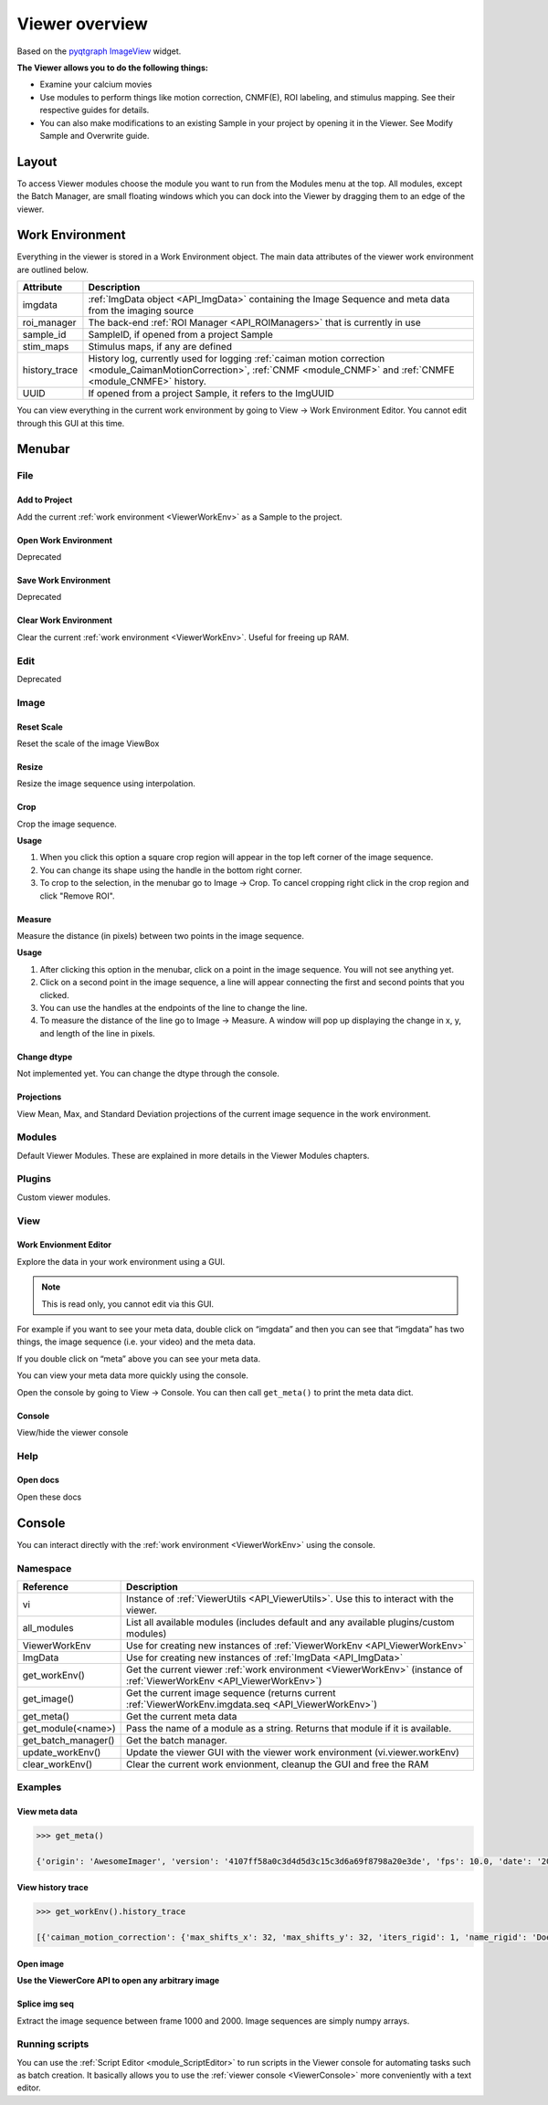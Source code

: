 .. _ViewerOverview:

Viewer overview
***************

Based on the `pyqtgraph ImageView <http://www.pyqtgraph.org/documentation/widgets/imageview.html>`_ widget.

**The Viewer allows you to do the following things:**

* Examine your calcium movies
* Use modules to perform things like motion correction, CNMF(E), ROI labeling, and stimulus mapping. See their respective guides for details.
* You can also make modifications to an existing Sample in your project by opening it in the Viewer. See Modify Sample and Overwrite guide.

Layout
======

.. thumbnail:: ./overview/1.png

To access Viewer modules choose the module you want to run from the Modules menu at the top. All modules, except the Batch Manager, are small floating windows which you can dock into the Viewer by dragging them to an edge of the viewer.

.. _ViewerWorkEnv:

Work Environment
================

Everything in the viewer is stored in a Work Environment object. The main data attributes of the viewer work environment are outlined below.

.. seealso:: :ref:`ViewerWorkEnv API <API_ViewerWorkEnv>`

==================  =============================================================
Attribute           Description
==================  =============================================================
imgdata             :ref:`ImgData object <API_ImgData>` containing the Image Sequence and meta data from the imaging source
roi_manager         The back-end :ref:`ROI Manager <API_ROIManagers>` that is currently in use
sample_id           SampleID, if opened from a project Sample
stim_maps           Stimulus maps, if any are defined
history_trace       History log, currently used for logging :ref:`caiman motion correction <module_CaimanMotionCorrection>`, :ref:`CNMF <module_CNMF>` and :ref:`CNMFE <module_CNMFE>` history.
UUID                If opened from a project Sample, it refers to the ImgUUID
==================  =============================================================

You can view everything in the current work environment by going to View -> Work Environment Editor. You cannot edit through this GUI at this time.

Menubar
=======

File
----

Add to Project
^^^^^^^^^^^^^^

Add the current :ref:`work environment <ViewerWorkEnv>` as a Sample to the project.

Open Work Environment
^^^^^^^^^^^^^^^^^^^^^

Deprecated

Save Work Environment
^^^^^^^^^^^^^^^^^^^^^

Deprecated

Clear Work Environment
^^^^^^^^^^^^^^^^^^^^^^

Clear the current :ref:`work environment <ViewerWorkEnv>`. Useful for freeing up RAM.

Edit
----

Deprecated

Image
-----

Reset Scale
^^^^^^^^^^^

Reset the scale of the image ViewBox

Resize
^^^^^^

Resize the image sequence using interpolation.

Crop
^^^^

Crop the image sequence. 

**Usage**

#. When you click this option a square crop region will appear in the top left corner of the image sequence.

#. You can change its shape using the handle in the bottom right corner.

#. To crop to the selection, in the menubar go to Image -> Crop. To cancel cropping right click in the crop region and click "Remove ROI".

Measure
^^^^^^^

Measure the distance (in pixels) between two points in the image sequence.

**Usage**

#. After clicking this option in the menubar, click on a point in the image sequence. You will not see anything yet.

#. Click on a second point in the image sequence, a line will appear connecting the first and second points that you clicked.

#. You can use the handles at the endpoints of the line to change the line.

#. To measure the distance of the line go to Image -> Measure. A window will pop up displaying the change in x, y, and length of the line in pixels.

Change dtype
^^^^^^^^^^^^

Not implemented yet. You can change the dtype through the console.

Projections
^^^^^^^^^^^

View Mean, Max, and Standard Deviation projections of the current image sequence in the work environment.

Modules
-------

Default Viewer Modules. These are explained in more details in the Viewer Modules chapters.

Plugins
-------

Custom viewer modules.

View
----

Work Envionment Editor
^^^^^^^^^^^^^^^^^^^^^^

Explore the data in your work environment using a GUI.

.. thumbnail:: ./overview/8.png

.. note:: This is read only, you cannot edit via this GUI.

For example if you want to see your meta data, double click on “imgdata” and then you can see that “imgdata” has two things, the image sequence (i.e. your video) and the meta data.
    
.. image:: ./overview/9.png

If you double click on “meta” above you can see your meta data.

.. image:: ./overview/10.png

You can view your meta data more quickly using the console.

Open the console by going to View -> Console.
You can then call ``get_meta()`` to print the meta data dict.

.. thumbnail:: ./overview/11.png

Console
^^^^^^^

View/hide the viewer console

Help
----

Open docs
^^^^^^^^^

Open these docs

.. _ViewerConsole:

Console
=======

You can interact directly with the :ref:`work environment <ViewerWorkEnv>` using the console.

.. seealso:: :ref:`Viewer Core API <API_ViewerCore>`, :ref:`Overview on consoles <ConsoleOverview>`

Namespace
---------

=====================   ====================================================================
Reference               Description
=====================   ====================================================================
vi                      Instance of :ref:`ViewerUtils <API_ViewerUtils>`. Use this to interact with the viewer.
all_modules             List all available modules (includes default and any available plugins/custom modules)
ViewerWorkEnv           Use for creating new instances of :ref:`ViewerWorkEnv <API_ViewerWorkEnv>`
ImgData                 Use for creating new instances of :ref:`ImgData <API_ImgData>`
get_workEnv()           Get the current viewer :ref:`work environment <ViewerWorkEnv>` (instance of :ref:`ViewerWorkEnv <API_ViewerWorkEnv>`)
get_image()             Get the current image sequence (returns current :ref:`ViewerWorkEnv.imgdata.seq <API_ViewerWorkEnv>`)
get_meta()              Get the current meta data
get_module(<name>)      Pass the name of a module as a string. Returns that module if it is available.
get_batch_manager()     Get the batch manager.
update_workEnv()        Update the viewer GUI with the viewer work environment (vi.viewer.workEnv)
clear_workEnv()         Clear the current work envionment, cleanup the GUI and free the RAM
=====================   ====================================================================

Examples
--------

View meta data
^^^^^^^^^^^^^^

.. code-block:: python

    >>> get_meta()
    
    {'origin': 'AwesomeImager', 'version': '4107ff58a0c3d4d5d3c15c3d6a69f8798a20e3de', 'fps': 10.0, 'date': '20190426_152034', 'vmin': 323, 'vmax': 1529, 'orig_meta': {'source': 'AwesomeImager', 'version': '4107ff58a0c3d4d5d3c15c3d6a69f8798a20e3de', 'level_min': 323, 'stims': {}, 'time': '152034', 'date': '20190426', 'framerate': 10.0, 'level_max': 1529}}

View history trace
^^^^^^^^^^^^^^^^^^

.. code-block:: python

    >>> get_workEnv().history_trace
    
    [{'caiman_motion_correction': {'max_shifts_x': 32, 'max_shifts_y': 32, 'iters_rigid': 1, 'name_rigid': 'Does not matter', 'max_dev': 20, 'strides': 196, 'overlaps': 98, 'upsample': 4, 'name_elas': 'a1_t2', 'output_bit_depth': 'Do not convert', 'bord_px': 5}}, {'cnmfe': {'Input': 'Current Work Environment', 'frate': 10.0, 'gSig': 10, 'bord_px': 5, 'min_corr': 0.9600000000000001, 'min_pnr': 10, 'min_SNR': 1, 'r_values_min': 0.7, 'decay_time': 2, 'rf': 80, 'stride': 40, 'gnb': 8, 'nb_patch': 8, 'k': 8, 'name_corr_pnr': 'a8_t1', 'name_cnmfe': 'a1_t2', 'do_corr_pnr': False, 'do_cnmfe': True}}, {'cnmfe': {'Input': 'Current Work Environment', 'frate': 10.0, 'gSig': 10, 'bord_px': 5, 'min_corr': 0.9600000000000001, 'min_pnr': 14, 'min_SNR': 1, 'r_values_min': 0.7, 'decay_time': 4, 'rf': 80, 'stride': 40, 'gnb': 8, 'nb_patch': 8, 'k': 8, 'name_corr_pnr': '', 'name_cnmfe': 'a1_t2', 'do_corr_pnr': False, 'do_cnmfe': True}}]

Open image
^^^^^^^^^^

.. code-block:: python
    :linenos:
    
    # Get the tiff module
    tio = get_module('tiff_io')
    
    # Set the tiff and meta file paths
    tiff_path = '/path_to_tiff_file.tiff'
    meta_path = '/path_to_meta_file.json'
    
    tio.load_tiff(tiff_path, meta_path, method='asarray')
    
.. seealso:: :ref:`Tiff IO API <API_TiffModule>`, Information on the :ref:`meta data format <ConvertMetaData>`

**Use the ViewerCore API to open any arbitrary image**

.. code-block:: python
    :linenos:

    import tifffile
    import json
    
    # Open an image file in whatever way you require
    seq = tifffile.imread('/path_to_tiff_file')
    
    meta = ...
    
    # Create ImgData instance
    # Image sequence must be numpy array of shape [x, y, t]
    imgdata = ImgData(seq.T, meta)
    
    # Create a work environment instance
    work_env = ViewerWorkEnv(imgdata)
    
    # Set this new work environment instance as the viewer work environment
    vi.viewer.workEnv = work_end
    
    # Update the viewer GUI with the new work envionment
    update_workEnv()
    
    
Splice img seq
^^^^^^^^^^^^^^

Extract the image sequence between frame 1000 and 2000. Image sequences are simply numpy arrays.

.. seealso:: `Numpy array indexing <https://docs.scipy.org/doc/numpy/reference/arrays.indexing.html>`_

.. code-block:: python
    :linenos:
    
    # Get the current image sequence
    seq = get_image()
    
    # Trim the image sequence
    trim = seq[:, :, 1000:2000]
    
    # Set the viewer work environment image sequence to the trim one
    vi.viewer.workEnv.imgdata.seq = trim
    
    # Update the GUI with the new work environment
    update_workEnv()


Running scripts
----------------

You can use the :ref:`Script Editor <module_ScriptEditor>` to run scripts in the Viewer console for automating tasks such as batch creation. It basically allows you to use the :ref:`viewer console <ViewerConsole>` more conveniently with a text editor.
